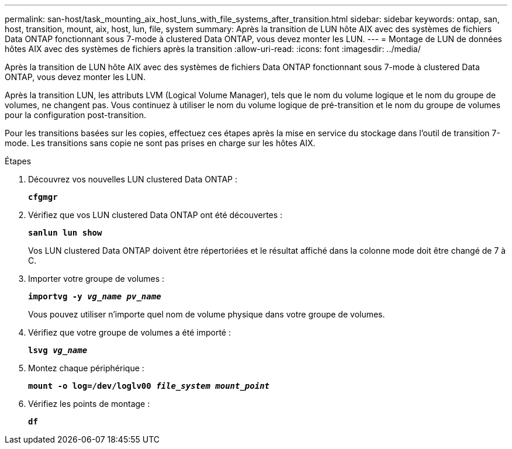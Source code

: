 ---
permalink: san-host/task_mounting_aix_host_luns_with_file_systems_after_transition.html 
sidebar: sidebar 
keywords: ontap, san, host, transition, mount, aix, host, lun, file, system 
summary: Après la transition de LUN hôte AIX avec des systèmes de fichiers Data ONTAP fonctionnant sous 7-mode à clustered Data ONTAP, vous devez monter les LUN. 
---
= Montage de LUN de données hôtes AIX avec des systèmes de fichiers après la transition
:allow-uri-read: 
:icons: font
:imagesdir: ../media/


[role="lead"]
Après la transition de LUN hôte AIX avec des systèmes de fichiers Data ONTAP fonctionnant sous 7-mode à clustered Data ONTAP, vous devez monter les LUN.

Après la transition LUN, les attributs LVM (Logical Volume Manager), tels que le nom du volume logique et le nom du groupe de volumes, ne changent pas. Vous continuez à utiliser le nom du volume logique de pré-transition et le nom du groupe de volumes pour la configuration post-transition.

Pour les transitions basées sur les copies, effectuez ces étapes après la mise en service du stockage dans l'outil de transition 7-mode. Les transitions sans copie ne sont pas prises en charge sur les hôtes AIX.

.Étapes
. Découvrez vos nouvelles LUN clustered Data ONTAP :
+
`*cfgmgr*`

. Vérifiez que vos LUN clustered Data ONTAP ont été découvertes :
+
`*sanlun lun show*`

+
Vos LUN clustered Data ONTAP doivent être répertoriées et le résultat affiché dans la colonne mode doit être changé de 7 à C.

. Importer votre groupe de volumes :
+
`*importvg -y _vg_name pv_name_*`

+
Vous pouvez utiliser n'importe quel nom de volume physique dans votre groupe de volumes.

. Vérifiez que votre groupe de volumes a été importé :
+
`*lsvg _vg_name_*`

. Montez chaque périphérique :
+
`*mount -o log=/dev/loglv00 _file_system mount_point_*`

. Vérifiez les points de montage :
+
`*df*`


